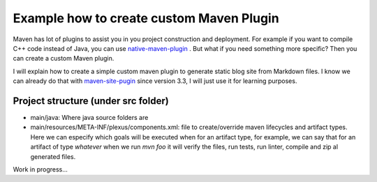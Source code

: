 Example how to create custom Maven Plugin
-----------------------------------------

Maven has lot of plugins to assist you in you project construction and deployment. For example if you want to compile C++ code instead of Java, you can use `native-maven-plugin <http://www.mojohaus.org/maven-native/native-maven-plugin/>`_ . But what if you need something more specific? Then you can create a custom Maven plugin. 

I will explain how to create a simple custom maven plugin to generate static blog site from Markdown files. I know we can already do that with `maven-site-pugin <https://maven.apache.org/plugins/maven-site-plugin/examples/creating-content.html>`_ since version 3.3, I will just use it for learning purposes.  

Project structure (under src folder)
====================================

- main/java: Where java source folders are
- main/resources/META-INF/plexus/components.xml: file to create/override maven lifecycles and artifact types. Here we can especify which goals will be executed when for an artifact type, for example, we can say that for an artifact of type `whatever` when we run `mvn foo` it will verify the files, run tests, run linter, compile and zip al generated files.

Work in progress...